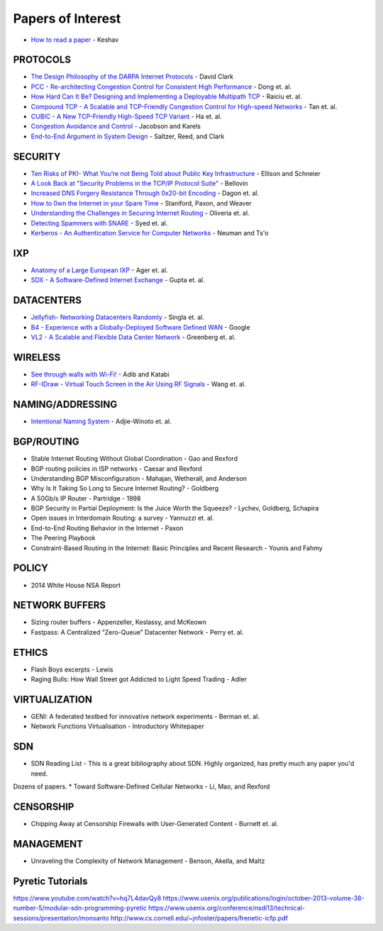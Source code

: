 Papers of Interest
==================


* `How to read a paper`_ - Keshav

PROTOCOLS
---------

* `The Design Philosophy of the DARPA Internet Protocols`_ - David Clark
* `PCC - Re-architecting Congestion Control for Consistent High Performance`_ - Dong et. al.
* `How Hard Can It Be? Designing and Implementing a Deployable Multipath TCP`_ - Raiciu et. al.
* `Compound TCP - A Scalable and TCP-Friendly Congestion Control for High-speed Networks`_ - Tan et. al.
* `CUBIC - A New TCP-Friendly High-Speed TCP Variant`_ - Ha et. al.
* `Congestion Avoidance and Control`_ - Jacobson and Karels
* `End-to-End Argument in System Design`_ - Saltzer, Reed, and Clark


SECURITY
--------

* `Ten Risks of PKI- What You’re not Being Told about Public Key Infrastructure`_ - Ellison and Schneier
* `A Look Back at "Security Problems in the TCP/IP Protocol Suite"`_ - Bellovin
* `Increased DNS Forgery Resistance Through 0x20-bit Encoding`_ - Dagon et. al.
* `How to 0wn the Internet in your Spare Time`_ - Staniford, Paxon, and Weaver
* `Understanding the Challenges in Securing Internet Routing`_ - Oliveria et. al.
* `Detecting Spammers with SNARE`_ - Syed et. al.
* `Kerberos - An Authentication Service for Computer Networks`_ - Neuman and Ts'o

IXP
---

* `Anatomy of a Large European IXP`_ - Ager et. al.
* `SDX - A Software-Defined Internet Exchange`_ - Gupta et. al.

DATACENTERS
-----------

* `Jellyfish- Networking Datacenters Randomly`_ - Singla et. al.
* `B4 - Experience with a Globally-Deployed Software Defined WAN`_ - Google
* `VL2 - A Scalable and Flexible Data Center Network`_ - Greenberg et. al.

WIRELESS
--------

* `See through walls with Wi-Fi!`_ - Adib and Katabi
* `RF-IDraw - Virtual Touch Screen in the Air Using RF Signals`_ - Wang et. al.

NAMING/ADDRESSING
-----------------

* `Intentional Naming System`_ - Adjie-Winoto et. al.

BGP/ROUTING
-----------

* Stable Internet Routing Without Global Coordination - Gao and Rexford
* BGP routing policies in ISP networks - Caesar and Rexford
* Understanding BGP Misconfiguration - Mahajan, Wetherall, and Anderson
* Why Is It Taking So Long to Secure Internet Routing? - Goldberg
* A 50Gb/s IP Router - Partridge - 1998
* BGP Security in Partial Deployment: Is the Juice Worth the Squeeze? - Lychev, Goldberg, Schapira
* Open issues in Interdomain Routing: a survey - Yannuzzi et. al.
* End-to-End Routing Behavior in the Internet - Paxon
* The Peering Playbook
* Constraint-Based Routing in the Internet: Basic Principles and Recent Research - Younis and Fahmy

POLICY
------

* 2014 White House NSA Report

NETWORK BUFFERS
---------------

* Sizing router buffers - Appenzeller, Keslassy, and McKeown
* Fastpass: A Centralized “Zero-Queue” Datacenter Network - Perry et. al.

ETHICS
------

* Flash Boys excerpts - Lewis
* Raging Bulls: How Wall Street got Addicted to Light Speed Trading - Adler

VIRTUALIZATION
--------------

* GENI: A federated testbed for innovative network experiments - Berman et. al.
* Network Functions Virtualisation - Introductory Whitepaper

SDN
---

* SDN Reading List - This is a great bibliography about SDN. Highly organized, has pretty much any paper you'd need.
Dozens of papers.
* Toward Software-Defined Cellular Networks - Li, Mao, and Rexford

CENSORSHIP
----------

* Chipping Away at Censorship Firewalls with User-Generated Content - Burnett et. al.

MANAGEMENT
----------

* Unraveling the Complexity of Network Management - Benson, Akella, and Maltz

Pyretic Tutorials
-----------------

https://www.youtube.com/watch?v=hq7L4davQy8
https://www.usenix.org/publications/login/october-2013-volume-38-number-5/modular-sdn-programming-pyretic
https://www.usenix.org/conference/nsdi13/technical-sessions/presentation/monsanto
http://www.cs.cornell.edu/~jnfoster/papers/frenetic-icfp.pdf


.. _How to read a paper: http://groups.csail.mit.edu/netmit/wordpress/wp-content/themes/netmit/papers/HowtoRead.pdf
.. _The Design Philosophy of the DARPA Internet Protocols: http://ccr.sigcomm.org/archive/1995/jan95/ccr-9501-clark.pdf
.. _PCC - Re-architecting Congestion Control for Consistent High Performance: http://arxiv.org/pdf/1409.7092v3.pdf
.. _How Hard Can It Be? Designing and Implementing a Deployable Multipath TCP: http://nets.cs.pub.ro/~costin/files/nsdi12-final125.pdf
.. _Compound TCP - A Scalable and TCP-Friendly Congestion Control for High-speed Networks: http://www.dcs.gla.ac.uk/~lewis/CTCP.pdf
.. _CUBIC - A New TCP-Friendly High-Speed TCP Variant: https://www.eecs.umich.edu/courses/eecs589/papers/Cubic08.pdf
.. _Congestion Avoidance and Control: http://ee.lbl.gov/papers/congavoid.pdf
.. _End-to-End Argument in System Design: http://web.mit.edu/saltzer/www/publications/endtoend/endtoend.pdf


.. _Ten Risks of PKI- What You’re not Being Told about Public Key Infrastructure: http://www.geocities.ws/rahuljg/Downloads/pki-risks.pdf
.. _A Look Back at "Security Problems in the TCP/IP Protocol Suite": https://www.cs.columbia.edu/~smb/papers/acsac-ipext.pdf
.. _Increased DNS Forgery Resistance Through 0x20-bit Encoding: http://courses.isi.jhu.edu/netsec/papers/increased_dns_resistance.pdf
.. _How to 0wn the Internet in your Spare Time: https://www.usenix.org/legacy/event/sec02/full_papers/staniford/staniford.pdf
.. _Understanding the Challenges in Securing Internet Routing: http://irl.cs.ucla.edu/papers/routesec.pdf
.. _Detecting Spammers with SNARE: http://www.cc.gatech.edu/~feamster/papers/snare-tr.pdf
.. _Kerberos - An Authentication Service for Computer Networks: http://gost.isi.edu/publications/kerberos-neuman-tso.html


.. _Anatomy of a Large European IXP: http://www.eecs.qmul.ac.uk/~steve/papers/ixp-sgcm.pdf
.. _SDX - A Software-Defined Internet Exchange: http://gtnoise.net/papers/2014/gupta-sigcomm2014.pdf

.. _Jellyfish- Networking Datacenters Randomly: https://www.usenix.org/system/files/conference/nsdi12/nsdi12-final82.pdf
.. _B4 - Experience with a Globally-Deployed Software Defined WAN: http://conferences.sigcomm.org/sigcomm/2013/papers/sigcomm/p3.pdf
.. _VL2 - A Scalable and Flexible Data Center Network: http://research.microsoft.com/pubs/80693/vl2-sigcomm09-final.pdf

.. _See through walls with Wi-Fi!: http://conferences.sigcomm.org/sigcomm/2013/papers/sigcomm/p75.pdf
.. _RF-IDraw - Virtual Touch Screen in the Air Using RF Signals: http://people.csail.mit.edu/jue_w/Papers/RF-IDraw_SIGCOMM14.pdf
.. _Intentional Naming System: http://www.cs.cornell.edu/people/egs/615/ins-sosp99.pdf

